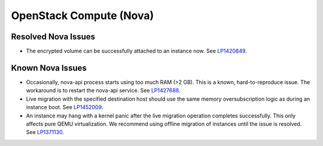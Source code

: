 
.. _nova-rn:

OpenStack Compute (Nova)
------------------------

Resolved Nova Issues
++++++++++++++++++++

* The encrypted volume can be successfully attached to an instance now.
  See `LP1420849`_.

Known Nova Issues
+++++++++++++++++

* Occasionally, nova-api process starts using too much RAM (>2 GB).
  This is a known, hard-to-reproduce issue. The workaround is to
  restart the nova-api service.
  See `LP1427688`_.

* Live migration with the specified destination host should use
  the same memory oversubscription logic as during an instance boot.
  See `LP1452009`_.

* An instance may hang with a kernel panic after the live migration
  operation completes successfully. This only affects pure QEMU
  virtualization. We recommend using offline migration of instances
  until the issue is resolved.
  See `LP1371130`_.


.. Links:
.. _`LP1420849`: https://bugs.launchpad.net/mos/6.1.x/+bug/1420849
.. _`LP1427688`: https://bugs.launchpad.net/mos/6.1.x/+bug/1427688
.. _`LP1452009`: https://bugs.launchpad.net/mos/7.0.x/+bug/1452009
.. _`LP1371130`: https://bugs.launchpad.net/mos/7.0.x/+bug/1371130
